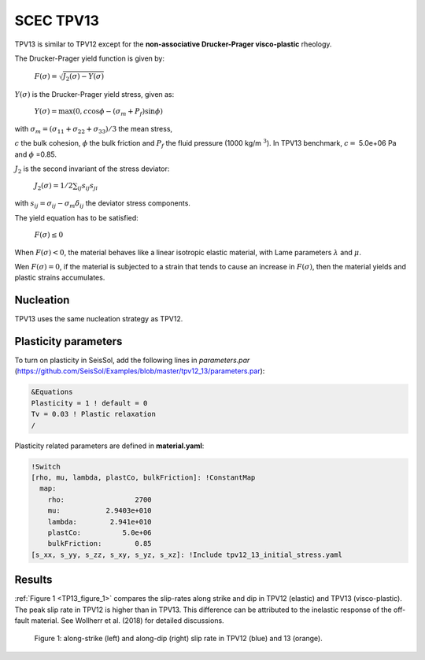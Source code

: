 .. _tpv-13:

SCEC TPV13
==========

TPV13 is similar to TPV12 except for the **non-associative Drucker-Prager visco-plastic** rheology.  

The Drucker-Prager yield function is given by:

  :math:`F(\sigma)=\sqrt{J_2(\sigma)-Y(\sigma)}`

:math:`Y(\sigma)` is the  Drucker-Prager yield stress, given as:
  
  :math:`Y(\sigma) =\max(0,c\cos \phi - (\sigma_m +P_f)\sin \phi)`

with  :math:`\sigma_m = (\sigma_{11}+\sigma_{22}+\sigma_{33})/3` the mean stress,

:math:`c` the bulk cohesion, :math:`\phi` the bulk friction and :math:`P_f` the fluid pressure (1000 kg/m :math:`^3`).
In TPV13 benchmark, :math:`c=` 5.0e+06 Pa and :math:`\phi` =0.85.

:math:`J_2` is the second invariant of the stress deviator:

  :math:`J_2(\sigma) = 1/2 \sum_{ij} s_{ij} s_{ji}`

with :math:`s_{ij} = \sigma_{ij} - \sigma_m \delta_{ij}` the deviator stress components.


The yield equation has to be satisfied:

  :math:`F(\sigma)\leq 0`
   
When :math:`F(\sigma) < 0`, the material behaves like a linear isotropic elastic material, 
with Lame parameters :math:`\lambda` and  :math:`\mu`.

Wen :math:`F(\sigma) = 0`, if the material is subjected to a strain that 
tends to cause an increase in :math:`F(\sigma)`, then the material
yields and plastic strains accumulates.

Nucleation
~~~~~~~~~~

TPV13 uses the same nucleation strategy as TPV12.

Plasticity parameters
~~~~~~~~~~~~~~~~~~~~~

To turn on plasticity in SeisSol, add the following lines in
*parameters.par* (https://github.com/SeisSol/Examples/blob/master/tpv12_13/parameters.par):

.. code-block:: Fortran
  
  &Equations
  Plasticity = 1 ! default = 0
  Tv = 0.03 ! Plastic relaxation
  /
  
Plasticity related parameters are defined in **material.yaml**:

.. code-block:: YAML
  
  !Switch
  [rho, mu, lambda, plastCo, bulkFriction]: !ConstantMap
    map:
      rho:                 2700
      mu:           2.9403e+010
      lambda:        2.941e+010
      plastCo:          5.0e+06
      bulkFriction:        0.85
  [s_xx, s_yy, s_zz, s_xy, s_yz, s_xz]: !Include tpv12_13_initial_stress.yaml

Results
~~~~~~~

:ref:`Figure 1 <TP13_figure_1>` compares the slip-rates along strike and dip in TPV12 (elastic)
and TPV13 (visco-plastic). The peak slip rate in TPV12 is higher than in
TPV13. This difference can be attributed to the inelastic response of the off-fault
material. See Wollherr et al. (2018) for detailed
discussions.


.. _TP13_figure_1:
.. figure:: LatexFigures/SRs_12_13.png
   :alt: along-strike and along-dip slip rate in TPV12 and 13
   :width: 12.00000cm

   Figure 1: along-strike (left) and along-dip (right) slip rate in TPV12 (blue) and 13 (orange).
   
